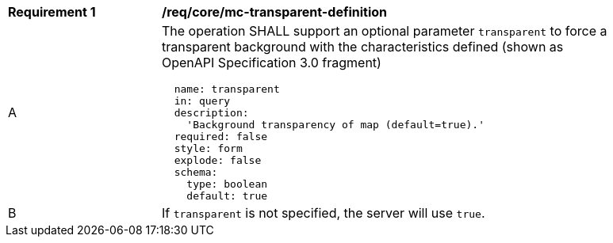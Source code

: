 [[req_core_mc-transparent-definition]]
[width="90%",cols="2,6a"]
|===
^|*Requirement {counter:req-id}* |*/req/core/mc-transparent-definition*
^|A |The operation SHALL support an optional parameter `transparent` to force a transparent background with the characteristics defined (shown as OpenAPI Specification 3.0 fragment)
[source,YAML]
----
  name: transparent
  in: query
  description:
    'Background transparency of map (default=true).'
  required: false
  style: form
  explode: false
  schema:
    type: boolean
    default: true
----
^|B |If `transparent` is not specified, the server will use `true`.

|===
